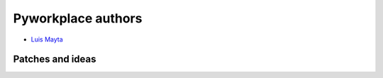 Pyworkplace authors
===================

* `Luis Mayta <https://github.com/luismayta>`_


Patches and ideas
-----------------
